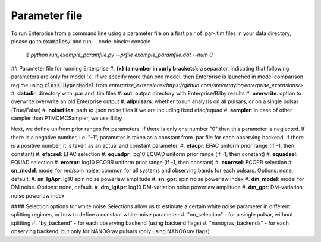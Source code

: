 ============
Parameter file
============

To run Enterprise from a command line using a parameter file on a first pair of .par-.tim files in your data directory, please go to :code:`examples/` and run:
.. code-block:: console
   `$ python run_example_paramfile.py --prfile example_paramfile.dat --num 0`

## Parameter file for running Enterprise
#. **{x} (a number in curly brackets)**: a separator, indicating that following parameters are only for model 'x'. If we specify more than one model, then Enterprise is launched in model comparison regime using :code:`class HyperModel` from `enterprise_extensions<https://github.com/stevertaylor/enterprise_extensions/>`.
#. **datadir**: directory with .par and .tim files
#. **out**: output directory with Enterprise/Bilby results
#. **overwrite**: option to overwrite overwrite an old Enterprise output
#. **allpulsars**: whether to run analysis on all pulsars, or on a single pulsar (True/False)
#. **noisefiles**: path to .json noise files if we are including fixed efac/equad
#. **sampler**: in case of other sampler than PTMCMCSampler, we use Bilby

Next, we define unifrom prior ranges for parameters. If there is only one number "0" then this parameter is neglected. If there is a negative number, i.e. "-1", parameter is taken as a constant from .par file for each observing backend. If there is a positive number, it is taken as an actual and constant parameter.
#. **efacpr**: EFAC uniform prior range (if -1, then constant)
#. **efacsel**: EFAC selection
#. **equadpr**: log10 EQUAD uniform prior range (if -1, then constant)
#. **equadsel**: EQUAD selection
#. **erorrpr**: log10 ECORR uniform prior range (if -1, then constant)
#. **ecorrsel**: ECORR selection
#. **sn_model**: model for red/spin noise, common for all systems and observing bands for each pulsars. Options: none, default.
#. **sn_lgApr**: lg10 spin noise powerlaw amplitude 
#. **sn_gpr**: spin noise powerlaw index
#. **dm_model**: model for DM noise. Options: none, default.
#. **dm_lgApr**: log10 DM-variation noise powerlaw amplitude
#. **dm_gpr**: DM-variation noise powerlaw index

#### Selection options for white noise
Selections allow us to estimate a certain white noise parameter in different splitting regimes, or how to define a constant white noise parameter:
#. "no_selection" - for a single pulsar, without splitting
#. "by_backend" - for each observing backend (using backend flags)
#. "nanograv_backends" - for each observing backend, but only for NANOGrav pulsars (only using NANOGrav flags)
